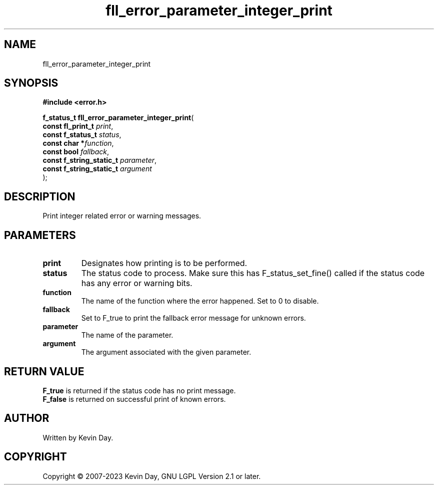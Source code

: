 .TH fll_error_parameter_integer_print "3" "July 2023" "FLL - Featureless Linux Library 0.6.6" "Library Functions"
.SH "NAME"
fll_error_parameter_integer_print
.SH SYNOPSIS
.nf
.B #include <error.h>
.sp
\fBf_status_t fll_error_parameter_integer_print\fP(
    \fBconst fl_print_t        \fP\fIprint\fP,
    \fBconst f_status_t        \fP\fIstatus\fP,
    \fBconst char             *\fP\fIfunction\fP,
    \fBconst bool              \fP\fIfallback\fP,
    \fBconst f_string_static_t \fP\fIparameter\fP,
    \fBconst f_string_static_t \fP\fIargument\fP
);
.fi
.SH DESCRIPTION
.PP
Print integer related error or warning messages.
.SH PARAMETERS
.TP
.B print
Designates how printing is to be performed.

.TP
.B status
The status code to process. Make sure this has F_status_set_fine() called if the status code has any error or warning bits.

.TP
.B function
The name of the function where the error happened. Set to 0 to disable.

.TP
.B fallback
Set to F_true to print the fallback error message for unknown errors.

.TP
.B parameter
The name of the parameter.

.TP
.B argument
The argument associated with the given parameter.

.SH RETURN VALUE
.PP
\fBF_true\fP is returned if the status code has no print message.
.br
\fBF_false\fP is returned on successful print of known errors.
.SH AUTHOR
Written by Kevin Day.
.SH COPYRIGHT
.PP
Copyright \(co 2007-2023 Kevin Day, GNU LGPL Version 2.1 or later.
